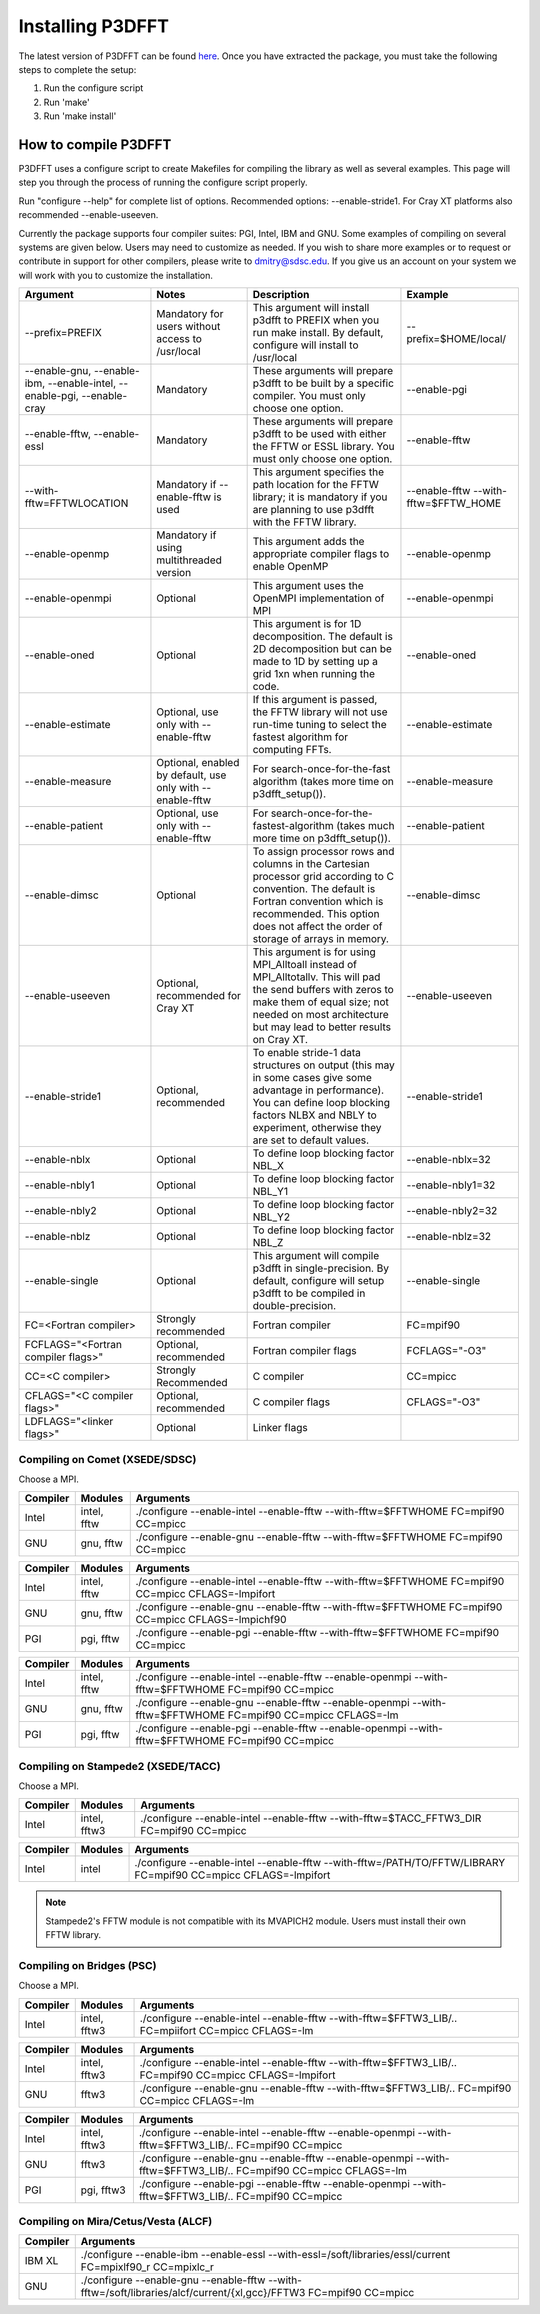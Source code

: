 .. _installing_p3dfft:

Installing P3DFFT
=================
The latest version of P3DFFT can be found `here <https://github.com/sdsc/p3dfft/releases/latest>`_. Once you have extracted the package, you must take the following steps to complete the setup:

1. Run the configure script
2. Run 'make'
3. Run 'make install'

How to compile P3DFFT
---------------------
P3DFFT uses a configure script to create Makefiles for compiling the library as well as several examples. This page will step you through the process of running the configure script properly.

Run "configure --help" for complete list of options. Recommended options: --enable-stride1. For Cray XT platforms also recommended --enable-useeven.

Currently the package supports four compiler suites: PGI, Intel, IBM and GNU. Some examples of compiling on several systems are given below. Users may need to customize as needed. If you wish to share more examples or to request or contribute in support for other compilers, please write to `dmitry@sdsc.edu <mailto:dmitry%40sdsc%2eedu>`_. If you give us an account on your system we will work with you to customize the installation.

.. csv-table::
        :header: "Argument", "Notes", "Description", "Example"
        :widths: auto
        :escape: '

        "--prefix=PREFIX", "Mandatory for users without access to /usr/local", "This argument will install p3dfft to PREFIX when you run make install. By default, configure will install to /usr/local", "--prefix=$HOME/local/"
        "--enable-gnu, --enable-ibm, --enable-intel, --enable-pgi, --enable-cray", "Mandatory", "These arguments will prepare p3dfft to be built by a specific compiler. You must only choose one option.", "--enable-pgi"
        "--enable-fftw, --enable-essl", "Mandatory", "These arguments will prepare p3dfft to be used with either the FFTW or ESSL library. You must only choose one option.", "--enable-fftw"
        "--with-fftw=FFTWLOCATION", "Mandatory if --enable-fftw is used", "This argument specifies the path location for the FFTW library; it is mandatory if you are planning to use p3dfft with the FFTW library.", "--enable-fftw --with-fftw=$FFTW_HOME"
        "--enable-openmp", "Mandatory if using multithreaded version", "This argument adds the appropriate compiler flags to enable OpenMP", "--enable-openmp"
        "--enable-openmpi", "Optional", "This argument uses the OpenMPI implementation of MPI", "--enable-openmpi"
        "--enable-oned", "Optional", "This argument is for 1D decomposition. The default is 2D decomposition but can be made to 1D by setting up a grid 1xn when running the code.", "--enable-oned"
        "--enable-estimate", "Optional, use only with --enable-fftw", "If this argument is passed, the FFTW library will not use run-time tuning to select the fastest algorithm for computing FFTs.", "--enable-estimate"
        "--enable-measure", "Optional, enabled by default, use only with --enable-fftw", "For search-once-for-the-fast algorithm (takes more time on p3dfft_setup()).", "--enable-measure"
        "--enable-patient", "Optional, use only with --enable-fftw", "For search-once-for-the-fastest-algorithm (takes much more time on p3dfft_setup()).", "--enable-patient"
        "--enable-dimsc", "Optional", "To assign processor rows and columns in the Cartesian processor grid according to C convention. The default is Fortran convention which is recommended. This option does not affect the order of storage of arrays in memory.", "--enable-dimsc"
        "--enable-useeven", "Optional, recommended for Cray XT", "This argument is for using MPI_Alltoall instead of MPI_Alltotallv. This will pad the send buffers with zeros to make them of equal size; not needed on most architecture but may lead to better results on Cray XT.", "--enable-useeven"
        "--enable-stride1", "Optional, recommended", "To enable stride-1 data structures on output (this may in some cases give some advantage in performance). You can define loop blocking factors NLBX and NBLY to experiment, otherwise they are set to default values.", "--enable-stride1"
        "--enable-nblx", "Optional", "To define loop blocking factor NBL_X", "--enable-nblx=32"
        "--enable-nbly1", "Optional", "To define loop blocking factor NBL_Y1", "--enable-nbly1=32"
        "--enable-nbly2", "Optional", "To define loop blocking factor NBL_Y2", "--enable-nbly2=32"
        "--enable-nblz", "Optional", "To define loop blocking factor NBL_Z", "--enable-nblz=32"
        "--enable-single", "Optional", "This argument will compile p3dfft in single-precision. By default, configure will setup p3dfft to be compiled in double-precision.", "--enable-single"
        "FC=<Fortran compiler>", "Strongly recommended", "Fortran compiler", "FC=mpif90"
        "FCFLAGS='"<Fortran compiler flags>'"", "Optional, recommended", "Fortran compiler flags", "FCFLAGS='"-O3'""
        "CC=<C compiler>", "Strongly Recommended", "C compiler", "CC=mpicc"
        "CFLAGS='"<C compiler flags>"", "Optional, recommended", "C compiler flags", "CFLAGS='"-O3'""
        "LDFLAGS='"<linker flags>"", "Optional", "Linker flags", ""

.. raw:: html

        <style>

        .tab {
                overflow: hidden;
                border: 1px solid #e1e4e5;
                background-color: #f1f1f1;
        }

        .tab button {
                background-color: inherit;
                float: left;
                border: none;
                outline: none;
                cursor: pointer;
                padding: 14px 16px;
                transition: 0.3s;
                font-size: 15px;
        }

        .tab button:hover {
                background-color: #ddd;
        }

        .tab button.active {
                background-color: #ccc;
        }

        .tabcontent {
                display: none;
                border-top: none;
        }
        </style>

Compiling on Comet (XSEDE/SDSC)
^^^^^^^^^^^^^^^^^^^^^^^^^^^^^^^

Choose a MPI.

.. raw:: html

        <div class="tab">
                <button class="tablinks" onclick="openTab(event, 'Comet_Intel_MPI')">Intel MPI</button>
                <button class="tablinks" onclick="openTab(event, 'Comet_MVAPICH2')" id="defaultOpen">MVAPICH2</button>
                <button class="tablinks" onclick="openTab(event, 'Comet_Open_MPI')">Open MPI</button>
        </div>

        <div id="Comet_Intel_MPI" class="tabcontent">

.. csv-table::
        :header: "Compiler", "Modules", "Arguments"
        :widths: auto

        "Intel", "intel, fftw", "./configure --enable-intel --enable-fftw --with-fftw=$FFTWHOME FC=mpif90 CC=mpicc"
        "GNU", "gnu, fftw", "./configure --enable-gnu --enable-fftw --with-fftw=$FFTWHOME FC=mpif90 CC=mpicc"

.. raw:: html

        </div>

        <div id="Comet_MVAPICH2" class="tabcontent">

.. csv-table::
        :header: "Compiler", "Modules", "Arguments"
        :widths: auto

        "Intel", "intel, fftw", "./configure --enable-intel --enable-fftw --with-fftw=$FFTWHOME FC=mpif90 CC=mpicc CFLAGS=-lmpifort"
        "GNU", "gnu, fftw", "./configure --enable-gnu --enable-fftw --with-fftw=$FFTWHOME FC=mpif90 CC=mpicc CFLAGS=-lmpichf90"
        "PGI", "pgi, fftw", "./configure --enable-pgi --enable-fftw --with-fftw=$FFTWHOME FC=mpif90 CC=mpicc"

.. raw:: html

        </div>

        <div id="Comet_Open_MPI" class="tabcontent">

.. csv-table::
        :header: "Compiler", "Modules", "Arguments"
        :widths: auto

        "Intel", "intel, fftw", "./configure --enable-intel --enable-fftw --enable-openmpi --with-fftw=$FFTWHOME FC=mpif90 CC=mpicc"
        "GNU", "gnu, fftw", "./configure --enable-gnu --enable-fftw --enable-openmpi --with-fftw=$FFTWHOME FC=mpif90 CC=mpicc CFLAGS=-lm"
        "PGI", "pgi, fftw", "./configure --enable-pgi --enable-fftw --enable-openmpi --with-fftw=$FFTWHOME FC=mpif90 CC=mpicc"

.. raw:: html

        </div><p></p>


Compiling on Stampede2 (XSEDE/TACC)
^^^^^^^^^^^^^^^^^^^^^^^^^^^^^^^^^^^

Choose a MPI.

.. raw:: html

        <div class="tab">
                <button class="tablinks" onclick="openTab(event, 'Stampede2_Intel_MPI')" id="defaultOpen">Intel MPI</button>
                <button class="tablinks" onclick="openTab(event, 'Stampede2_MVAPICH2')">MVAPICH2</button>
        </div>

        <div id="Stampede2_Intel_MPI" class="tabcontent">

.. csv-table::
        :header: "Compiler", "Modules", "Arguments"
        :widths: auto

        "Intel", "intel, fftw3", "./configure --enable-intel --enable-fftw --with-fftw=$TACC_FFTW3_DIR FC=mpif90 CC=mpicc"

.. raw:: html

        </div>

        <div id="Stampede2_MVAPICH2" class="tabcontent">

.. csv-table::
        :header: "Compiler", "Modules", "Arguments"
        :widths: auto

        "Intel", "intel", "./configure --enable-intel --enable-fftw --with-fftw=/PATH/TO/FFTW/LIBRARY FC=mpif90 CC=mpicc CFLAGS=-lmpifort"

.. note::
        Stampede2's FFTW module is not compatible with its MVAPICH2 module. Users must install their own FFTW library.


.. raw:: html

        </div><p></p>

Compiling on Bridges (PSC)
^^^^^^^^^^^^^^^^^^^^^^^^^^

Choose a MPI.

.. raw:: html

        <div class="tab">
                <button class="tablinks" onclick="openTab(event, 'Bridges_Intel_MPI')" id="defaultOpen">Intel MPI</button>
                <button class="tablinks" onclick="openTab(event, 'Bridges_MVAPICH2')">MVAPICH2</button>
                <button class="tablinks" onclick="openTab(event, 'Bridges_Open_MPI')">Open MPI</button>
        </div>

        <div id="Bridges_Intel_MPI" class="tabcontent">

.. csv-table::
        :header: "Compiler", "Modules", "Arguments"
        :widths: auto

        "Intel", "intel, fftw3", "./configure --enable-intel --enable-fftw --with-fftw=$FFTW3_LIB/.. FC=mpiifort CC=mpicc CFLAGS=-lm"

.. raw:: html

        </div>

        <div id="Bridges_MVAPICH2" class="tabcontent">

.. csv-table::
        :header: "Compiler", "Modules", "Arguments"
        :widths: auto

        "Intel", "intel, fftw3", "./configure --enable-intel --enable-fftw --with-fftw=$FFTW3_LIB/.. FC=mpif90 CC=mpicc CFLAGS=-lmpifort"
        "GNU", "fftw3", "./configure --enable-gnu --enable-fftw --with-fftw=$FFTW3_LIB/.. FC=mpif90 CC=mpicc CFLAGS=-lm"

.. raw:: html

        </div>

        <div id="Bridges_Open_MPI" class="tabcontent">

.. csv-table::
        :header: "Compiler", "Modules", "Arguments"
        :widths: auto

        "Intel", "intel, fftw3", "./configure --enable-intel --enable-fftw --enable-openmpi --with-fftw=$FFTW3_LIB/.. FC=mpif90 CC=mpicc"
        "GNU", "fftw3", "./configure --enable-gnu --enable-fftw --enable-openmpi --with-fftw=$FFTW3_LIB/.. FC=mpif90 CC=mpicc CFLAGS=-lm"
        "PGI", "pgi, fftw3", "./configure --enable-pgi --enable-fftw --enable-openmpi --with-fftw=$FFTW3_LIB/.. FC=mpif90 CC=mpicc"

.. raw:: html

        </div><p></p>

        <script>
        function openTab(evt, platform_mpi) {
                var i, tabcontent, tablinks;
                tabcontent = document.getElementsByClassName("tabcontent");
                for (i = 0; i < tabcontent.length; i++) {
                        tabcontent[i].style.display = "none";
                }
                tablinks = document.getElementsByClassName("tablinks");
                for (i = 0; i < tablinks.length; i++) {
                        tablinks[i].className = tablinks[i].className.replace(" active", "");
                }
                document.getElementById(platform_mpi).style.display = "block";
                evt.currentTarget.className += " active";
        }
        </script>


Compiling on Mira/Cetus/Vesta (ALCF)
^^^^^^^^^^^^^^^^^^^^^^^^^^^^^^^^^^^^
.. csv-table::
        :header: "Compiler", "Arguments"
        :widths: auto

        "IBM XL", "./configure --enable-ibm --enable-essl --with-essl=/soft/libraries/essl/current FC=mpixlf90_r CC=mpixlc_r"
        "GNU", "./configure --enable-gnu --enable-fftw --with-fftw=/soft/libraries/alcf/current/{xl,gcc}/FFTW3 FC=mpif90 CC=mpicc"
